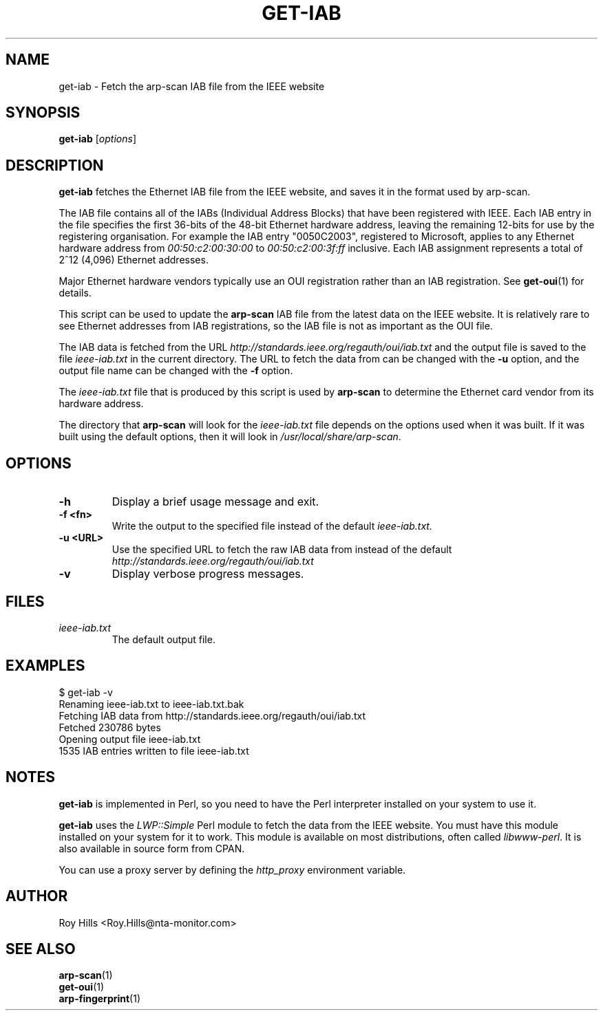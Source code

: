 .\" $Id: get-iab.1 7780 2006-06-20 08:32:01Z rsh $
.TH GET-IAB 1 "July 24, 2006"
.\" Please adjust this date whenever revising the man page.
.SH NAME
get-iab \- Fetch the arp-scan IAB file from the IEEE website
.SH SYNOPSIS
.B get-iab
.RI [ options ]
.SH DESCRIPTION
.B get-iab
fetches the Ethernet IAB file from the IEEE website, and saves it in the
format used by arp-scan.
.PP
The IAB file contains all of the IABs (Individual Address Blocks)
that have been registered with IEEE.  Each IAB entry in the file specifies
the first 36-bits of the 48-bit Ethernet hardware address, leaving the
remaining 12-bits for use by the registering organisation.  For example
the IAB entry "0050C2003", registered to Microsoft, applies to any
Ethernet hardware address from
.I 00:50:c2:00:30:00
to
.I 00:50:c2:00:3f:ff
inclusive.  Each IAB assignment represents a total of 2^12 (4,096)
Ethernet addresses.
.PP
Major Ethernet hardware vendors typically use an OUI registration rather
than an IAB registration.  See
.BR get-oui (1)
for details.
.PP
This script can be used to update the
.B arp-scan
IAB file from the latest data on the IEEE website.  It is relatively rare
to see Ethernet addresses from IAB registrations, so the IAB file is not
as important as the OUI file.
.PP
The IAB data is fetched from the URL
.I http://standards.ieee.org/regauth/oui/iab.txt
and the output file is saved to the file
.I ieee-iab.txt
in the current directory. The URL to fetch the data from can be changed with
the
.B -u
option, and the output file name can be changed with the
.B -f
option.
.PP
The
.I ieee-iab.txt
file that is produced by this script is used by
.B arp-scan
to determine the Ethernet card vendor from its hardware address.
.PP
The directory that
.B arp-scan
will look for the
.I ieee-iab.txt
file depends on the options used when it was built.  If it was
built using the default options, then it will look in
.IR /usr/local/share/arp-scan .
.SH OPTIONS
.TP
.B -h
Display a brief usage message and exit.
.TP
.B -f <fn>
Write the output to the specified file instead of the default
.I ieee-iab.txt.
.TP
.B -u <URL>
Use the specified URL to fetch the raw IAB data from instead of the default
.I http://standards.ieee.org/regauth/oui/iab.txt
.TP
.B -v
Display verbose progress messages.
.SH FILES
.TP
.I ieee-iab.txt
The default output file.
.SH EXAMPLES
.nf
$ get-iab -v
Renaming ieee-iab.txt to ieee-iab.txt.bak
Fetching IAB data from http://standards.ieee.org/regauth/oui/iab.txt
Fetched 230786 bytes
Opening output file ieee-iab.txt
1535 IAB entries written to file ieee-iab.txt
.fi
.SH NOTES
.B get-iab
is implemented in Perl, so you need to have the Perl interpreter installed on
your system to use it.
.PP
.B get-iab
uses the
.I LWP::Simple
Perl module to fetch the data from the IEEE website. You must have this module
installed on your system for
it to work. This module is available on most distributions, often called
.IR libwww-perl .
It is also available in source form from CPAN.
.PP
You can use a proxy server by defining the
.I http_proxy
environment variable.
.SH AUTHOR
Roy Hills <Roy.Hills@nta-monitor.com>
.SH "SEE ALSO"
.TP
.BR arp-scan (1)
.TP
.BR get-oui (1)
.TP
.BR arp-fingerprint (1)

